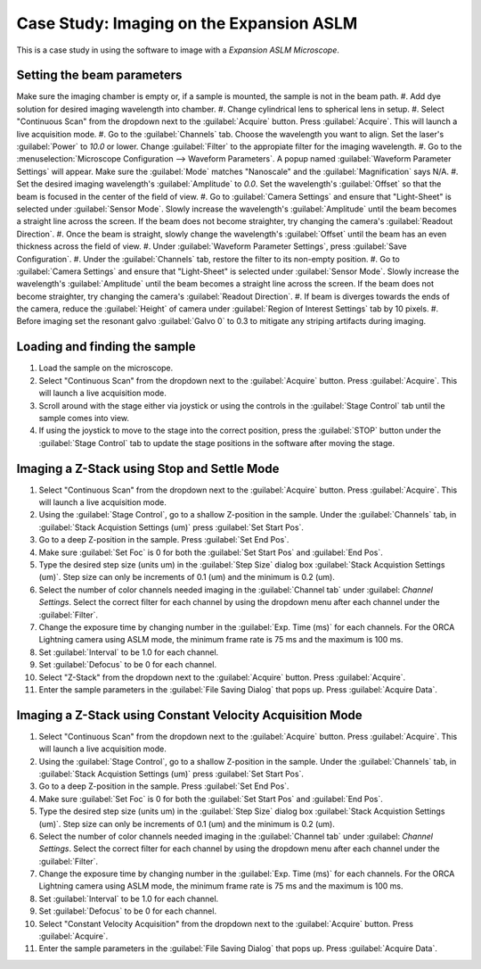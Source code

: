 Case Study: Imaging on the Expansion ASLM
======================================

This is a case study in using the software to image with a `Expansion ASLM Microscope`.

Setting the beam parameters
---------------------------

Make sure the imaging chamber is empty or, if a sample is mounted, the sample is not in the beam path.
#. Add dye solution for desired imaging wavelength into chamber.
#. Change cylindrical lens to spherical lens in setup.
#. Select "Continuous Scan" from the dropdown next to the :guilabel:`Acquire` button. Press :guilabel:`Acquire`. This will launch a live acquisition mode.
#. Go to the :guilabel:`Channels` tab. Choose the wavelength you want to align. Set the laser's :guilabel:`Power` to `10.0` or lower. Change :guilabel:`Filter` to the appropiate filter for the imaging wavelength.
#. Go to the :menuselection:`Microscope Configuration --> Waveform Parameters`. A popup named :guilabel:`Waveform Parameter Settings` will appear. Make sure the :guilabel:`Mode` matches "Nanoscale" and the :guilabel:`Magnification` says N/A.
#. Set the desired imaging wavelength's :guilabel:`Amplitude` to `0.0`. Set the wavelength's :guilabel:`Offset` so that the beam is focused in the center of the field of view.
#. Go to :guilabel:`Camera Settings` and ensure that "Light-Sheet" is selected under :guilabel:`Sensor Mode`. Slowly increase the wavelength's :guilabel:`Amplitude` until the beam becomes a straight line across the screen. If the beam does not become straighter, try changing the camera's :guilabel:`Readout Direction`.
#. Once the beam is straight, slowly change the wavelength's :guilabel:`Offset` until the beam has an even thickness across the field of view.
#. Under :guilabel:`Waveform Parameter Settings`, press :guilabel:`Save Configuration`.
#. Under the :guilabel:`Channels` tab, restore the filter to its non-empty position.
#. Go to :guilabel:`Camera Settings` and ensure that "Light-Sheet" is selected under :guilabel:`Sensor Mode`. Slowly increase the wavelength's :guilabel:`Amplitude` until the beam becomes a straight line across the screen. If the beam does not become straighter, try changing the camera's :guilabel:`Readout Direction`.
#. If beam is diverges towards the ends of the camera, reduce the :guilabel:`Height` of camera under :guilabel:`Region of Interest Settings` tab by 10 pixels.
#. Before imaging set the resonant galvo :guilabel:`Galvo 0` to 0.3 to mitigate any striping artifacts during imaging.



Loading and finding the sample
------------------------------

#. Load the sample on the microscope.
#. Select "Continuous Scan" from the dropdown next to the :guilabel:`Acquire` button. Press :guilabel:`Acquire`. This will launch a live acquisition mode.
#. Scroll around with the stage either via joystick or using the controls in the :guilabel:`Stage Control` tab until the sample comes into view.
#. If using the joystick to move to the stage into the correct position, press the :guilabel:`STOP` button under the :guilabel:`Stage Control` tab to update the stage positions in the software after moving the stage.

.. z_stack:

Imaging a Z-Stack using Stop and Settle Mode
--------------------------------------------
#. Select "Continuous Scan" from the dropdown next to the :guilabel:`Acquire` button. Press :guilabel:`Acquire`. This will launch a live acquisition mode.
#. Using the :guilabel:`Stage Control`, go to a shallow Z-position in the sample. Under the :guilabel:`Channels` tab, in :guilabel:`Stack Acquistion Settings (um)` press :guilabel:`Set Start Pos`.
#. Go to a deep Z-position in the sample. Press :guilabel:`Set End Pos`.
#. Make sure :guilabel:`Set Foc` is 0 for both the :guilabel:`Set Start Pos` and :guilabel:`End Pos`.
#. Type the desired step size (units um) in the :guilabel:`Step Size` dialog box  :guilabel:`Stack Acquistion Settings (um)`. Step size can only be increments of 0.1 (um) and the minimum is 0.2 (um).
#. Select the number of color channels needed imaging in the :guilabel:`Channel tab` under :guilabel: `Channel Settings`. Select the correct filter for each channel by using the dropdown menu after each channel under the :guilabel:`Filter`.
#. Change the exposure time by changing number in the :guilabel:`Exp. Time (ms)` for each channels. For the ORCA Lightning camera using ASLM mode, the minimum frame rate is 75 ms and the maximum is 100 ms.
#. Set :guilabel:`Interval` to be 1.0 for each channel.
#. Set :guilabel:`Defocus` to be 0 for each channel.
#. Select "Z-Stack" from the dropdown next to the :guilabel:`Acquire` button. Press :guilabel:`Acquire`.
#. Enter the sample parameters in the :guilabel:`File Saving Dialog` that pops up. Press :guilabel:`Acquire Data`.

.. Constant Velocity Acquisition:

Imaging a Z-Stack using Constant Velocity Acquisition Mode
----------------------------------------------------------
#. Select "Continuous Scan" from the dropdown next to the :guilabel:`Acquire` button. Press :guilabel:`Acquire`. This will launch a live acquisition mode.
#. Using the :guilabel:`Stage Control`, go to a shallow Z-position in the sample. Under the :guilabel:`Channels` tab, in :guilabel:`Stack Acquistion Settings (um)` press :guilabel:`Set Start Pos`.
#. Go to a deep Z-position in the sample. Press :guilabel:`Set End Pos`.
#. Make sure :guilabel:`Set Foc` is 0 for both the :guilabel:`Set Start Pos` and :guilabel:`End Pos`.
#. Type the desired step size (units um) in the :guilabel:`Step Size` dialog box  :guilabel:`Stack Acquistion Settings (um)`. Step size can only be increments of 0.1 (um) and the minimum is 0.2 (um).
#. Select the number of color channels needed imaging in the :guilabel:`Channel tab` under :guilabel: `Channel Settings`. Select the correct filter for each channel by using the dropdown menu after each channel under the :guilabel:`Filter`.
#. Change the exposure time by changing number in the :guilabel:`Exp. Time (ms)` for each channels. For the ORCA Lightning camera using ASLM mode, the minimum frame rate is 75 ms and the maximum is 100 ms.
#. Set :guilabel:`Interval` to be 1.0 for each channel.
#. Set :guilabel:`Defocus` to be 0 for each channel.
#. Select "Constant Velocity Acquisition" from the dropdown next to the :guilabel:`Acquire` button. Press :guilabel:`Acquire`.
#. Enter the sample parameters in the :guilabel:`File Saving Dialog` that pops up. Press :guilabel:`Acquire Data`.
